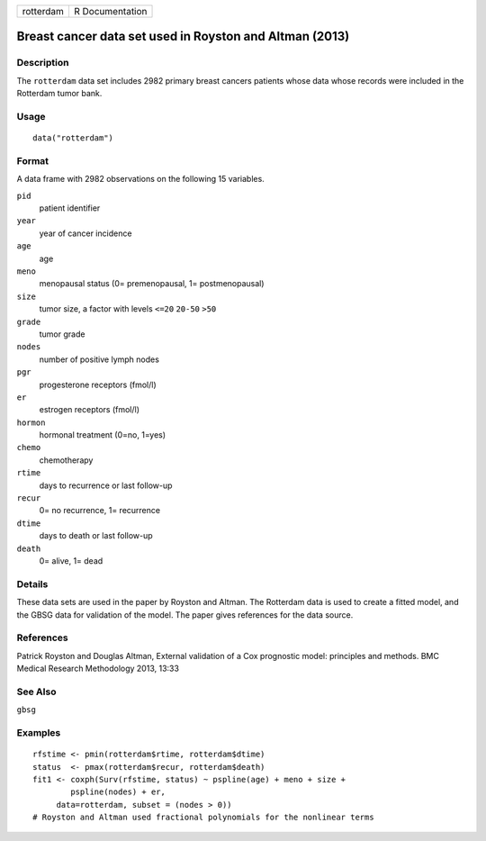 ========= ===============
rotterdam R Documentation
========= ===============

Breast cancer data set used in Royston and Altman (2013)
--------------------------------------------------------

Description
~~~~~~~~~~~

The ``rotterdam`` data set includes 2982 primary breast cancers patients
whose data whose records were included in the Rotterdam tumor bank.

Usage
~~~~~

::

   data("rotterdam")

Format
~~~~~~

A data frame with 2982 observations on the following 15 variables.

``pid``
   patient identifier

``year``
   year of cancer incidence

``age``
   age

``meno``
   menopausal status (0= premenopausal, 1= postmenopausal)

``size``
   tumor size, a factor with levels ``<=20`` ``20-50`` ``>50``

``grade``
   tumor grade

``nodes``
   number of positive lymph nodes

``pgr``
   progesterone receptors (fmol/l)

``er``
   estrogen receptors (fmol/l)

``hormon``
   hormonal treatment (0=no, 1=yes)

``chemo``
   chemotherapy

``rtime``
   days to recurrence or last follow-up

``recur``
   0= no recurrence, 1= recurrence

``dtime``
   days to death or last follow-up

``death``
   0= alive, 1= dead

Details
~~~~~~~

These data sets are used in the paper by Royston and Altman. The
Rotterdam data is used to create a fitted model, and the GBSG data for
validation of the model. The paper gives references for the data source.

References
~~~~~~~~~~

Patrick Royston and Douglas Altman, External validation of a Cox
prognostic model: principles and methods. BMC Medical Research
Methodology 2013, 13:33

See Also
~~~~~~~~

``gbsg``

Examples
~~~~~~~~

::

   rfstime <- pmin(rotterdam$rtime, rotterdam$dtime)
   status  <- pmax(rotterdam$recur, rotterdam$death)
   fit1 <- coxph(Surv(rfstime, status) ~ pspline(age) + meno + size + 
           pspline(nodes) + er,
        data=rotterdam, subset = (nodes > 0))
   # Royston and Altman used fractional polynomials for the nonlinear terms
